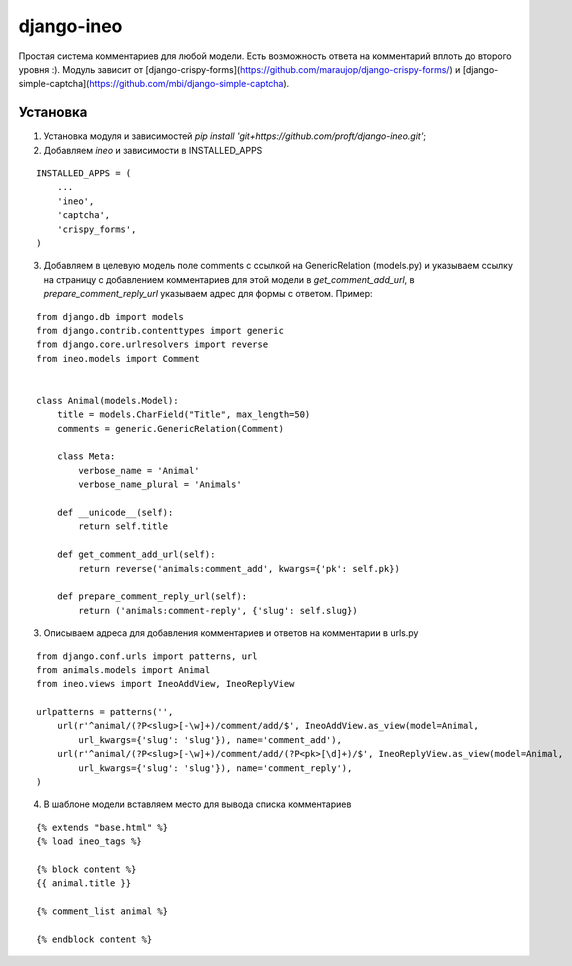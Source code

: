 ===========
django-ineo
===========

Простая система комментариев для любой модели. Есть возможность ответа на комментарий вплоть до второго уровня :).
Модуль зависит от [django-crispy-forms](https://github.com/maraujop/django-crispy-forms/) и [django-simple-captcha](https://github.com/mbi/django-simple-captcha).


Установка
=========

1. Установка модуля и зависимостей `pip install 'git+https://github.com/proft/django-ineo.git'`;
2. Добавляем `ineo` и зависимости в INSTALLED_APPS

::

    INSTALLED_APPS = (
        ...
        'ineo',
        'captcha',
        'crispy_forms',
    )

3. Добавляем в целевую модель поле comments с ссылкой на GenericRelation (models.py) и указываем ссылку на страницу с добавлением комментариев для этой модели в `get_comment_add_url`, в `prepare_comment_reply_url` указываем адрес для формы с ответом. Пример:

::

    from django.db import models
    from django.contrib.contenttypes import generic
    from django.core.urlresolvers import reverse
    from ineo.models import Comment


    class Animal(models.Model):
        title = models.CharField("Title", max_length=50)
        comments = generic.GenericRelation(Comment)

        class Meta:
            verbose_name = 'Animal'
            verbose_name_plural = 'Animals'

        def __unicode__(self):
            return self.title

        def get_comment_add_url(self):
            return reverse('animals:comment_add', kwargs={'pk': self.pk})

        def prepare_comment_reply_url(self):
            return ('animals:comment-reply', {'slug': self.slug})

3. Описываем адреса для добавления комментариев и ответов на комментарии в urls.py

::
    
    from django.conf.urls import patterns, url
    from animals.models import Animal
    from ineo.views import IneoAddView, IneoReplyView

    urlpatterns = patterns('',
        url(r'^animal/(?P<slug>[-\w]+)/comment/add/$', IneoAddView.as_view(model=Animal, 
            url_kwargs={'slug': 'slug'}), name='comment_add'),
        url(r'^animal/(?P<slug>[-\w]+)/comment/add/(?P<pk>[\d]+)/$', IneoReplyView.as_view(model=Animal, 
            url_kwargs={'slug': 'slug'}), name='comment_reply'),            
    )
            

4. В шаблоне модели вставляем место для вывода списка комментариев

::

    {% extends "base.html" %}
    {% load ineo_tags %}

    {% block content %}
    {{ animal.title }}

    {% comment_list animal %}

    {% endblock content %}


